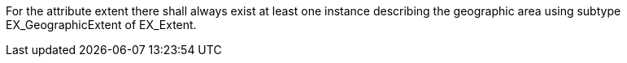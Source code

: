 For the attribute extent there shall always exist at least one instance describing the geographic area
using subtype EX_GeographicExtent of EX_Extent.